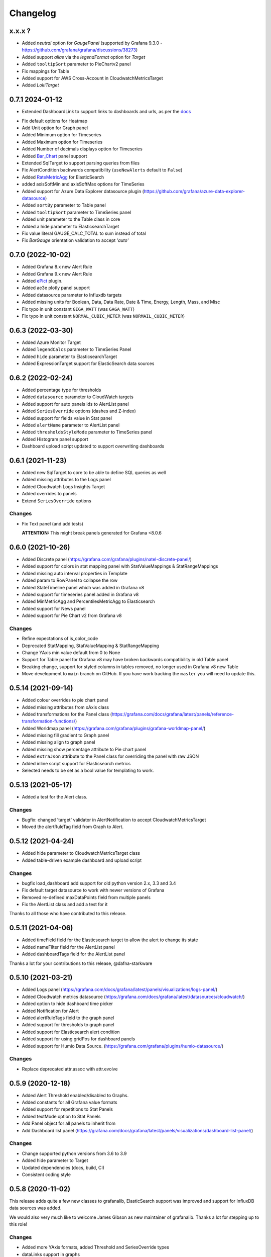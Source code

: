 =========
Changelog
=========


x.x.x ?
=======

* Added `neutral` option for `GaugePanel` (supported by Grafana 9.3.0 - https://github.com/grafana/grafana/discussions/38273)
* Added support `alias` via the `legendFormat` option for `Target`
* Added ``tooltipSort`` parameter to PieChartv2 panel
* Fix mappings for Table
* Added support for AWS Cross-Account in CloudwatchMetricsTarget
* Added `LokiTarget`

0.7.1 2024-01-12
================

* Extended DashboardLink to support links to dashboards and urls, as per the docs_

.. _`docs`: https://grafana.com/docs/grafana/latest/dashboards/build-dashboards/manage-dashboard-links/#dashboard-links

* Fix default options for Heatmap
* Add Unit option for Graph panel
* Added Minimum option for Timeseries
* Added Maximum option for Timeseries
* Added Number of decimals displays option for Timeseries
* Added Bar_Chart_ panel support
* Extended SqlTarget to support parsing queries from files
* Fix AlertCondition backwards compatibility (``useNewAlerts`` default to ``False``)
* Added RateMetricAgg_ for ElasticSearch
* added axisSoftMin and axisSoftMax options for TimeSeries
* Added support for Azure Data Explorer datasource plugin (https://github.com/grafana/azure-data-explorer-datasource)
* Added ``sortBy`` parameter to Table panel
* Added ``tooltipSort`` parameter to TimeSeries panel
* Added unit parameter to the Table class in core
* Added a hide parameter to ElasticsearchTarget
* Fix value literal GAUGE_CALC_TOTAL to sum instead of total
* Fix `BarGauge` orientation validation to accept `'auto'`

.. _`Bar_Chart`: https://grafana.com/docs/grafana/latest/panels-visualizations/visualizations/bar-chart/
.. _`RateMetricAgg`: https://www.elastic.co/guide/en/elasticsearch/reference/current/search-aggregations-metrics-rate-aggregation.html


0.7.0 (2022-10-02)
==================

* Added Grafana 8.x new Alert Rule
* Added Grafana 9.x new Alert Rule
* Added ePict_ plugin.
* Added ae3e plotly panel support
* Added datasource parameter to Influxdb targets
* Added missing units for Boolean, Data, Data Rate, Date & Time, Energy, Length,
  Mass, and Misc
* Fix typo in unit constant ``GIGA_WATT`` (was ``GAGA_WATT``)
* Fix typo in unit constant ``NORMAL_CUBIC_METER`` (was ``NORMAIL_CUBIC_METER``)

.. _`ePict`: https://grafana.com/grafana/plugins/larona-epict-panel/

0.6.3 (2022-03-30)
==================

* Added Azure Monitor Target
* Added ``legendCalcs`` parameter to TimeSeries Panel
* Added ``hide`` parameter to ElasticsearchTarget
* Added ExpressionTarget support for ElasticSearch data sources


0.6.2 (2022-02-24)
==================

* Added percentage type for thresholds
* Added ``datasource`` parameter to CloudWatch targets
* Added support for auto panels ids to AlertList panel
* Added ``SeriesOverride`` options (dashes and Z-index)
* Added support for fields value in Stat panel
* Added ``alertName`` parameter to AlertList panel
* Added ``thresholdsStyleMode`` parameter to TimeSeries panel
* Added Histogram panel support
* Dashboard upload script updated to support overwriting dashboards

0.6.1 (2021-11-23)
==================

* Added new SqlTarget to core to be able to define SQL queries as well
* Added missing attributes to the Logs panel
* Added Cloudwatch Logs Insights Target
* Added overrides to panels
* Extend ``SeriesOverride`` options

Changes
-------

* Fix Text panel (and add tests)

  **ATTENTION:** This might break panels generated for Grafana <8.0.6

0.6.0 (2021-10-26)
===================

* Added Discrete panel (https://grafana.com/grafana/plugins/natel-discrete-panel/)
* Added support for colors in stat mapping panel with StatValueMappings & StatRangeMappings
* Added missing auto interval properties in Template
* Added param to RowPanel to collapse the row
* Added StateTimeline panel which was added in Grafana v8
* Added support for timeseries panel added in Grafana v8
* Added MinMetricAgg and PercentilesMetricAgg to Elasticsearch
* Added support for News panel
* Added support for Pie Chart v2 from Grafana v8

Changes
-------

* Refine expectations of is_color_code
* Deprecated StatMapping, StatValueMapping & StatRangeMapping
* Change YAxis min value default from 0 to None
* Support for Table panel for Grafana v8 may have broken backwards compatibility in old Table panel
* Breaking change, support for styled columns in tables removed, no longer used in Grafana v8 new Table
* Move development to ``main`` branch on GitHub. If you have work tracking the ``master`` you will need to update this.

0.5.14 (2021-09-14)
==================

* Added colour overrides to pie chart panel
* Added missing attributes from xAxis class
* Added transformations for the Panel class (https://grafana.com/docs/grafana/latest/panels/reference-transformation-functions/)
* Added Worldmap panel (https://grafana.com/grafana/plugins/grafana-worldmap-panel/)
* Added missing fill gradient to Graph panel
* Added missing align to graph panel
* Added missing show percentage attribute to Pie chart panel
* Added ``extraJson`` attribute to the Panel class for overriding the panel with raw JSON
* Added inline script support for Elasticsearch metrics
* Selected needs to be set as a bool value for templating to work.

0.5.13 (2021-05-17)
===================

* Added a test for the Alert class.

Changes
-------

* Bugfix: changed 'target' validator in AlertNotification to accept CloudwatchMetricsTarget
* Moved the alertRuleTag field from Graph to Alert.

0.5.12 (2021-04-24)
===================

* Added hide parameter to CloudwatchMetricsTarget class
* Added table-driven example dashboard and upload script

Changes
-------

* bugfix load_dashboard add support for old python version 2.x, 3.3 and 3.4
* Fix default target datasource to work with newer versions of Grafana
* Removed re-defined maxDataPoints field from multiple panels
* Fix the AlertList class and add a test for it

Thanks to all those who have contributed to this release.


0.5.11 (2021-04-06)
===================

* Added timeField field for the Elasticsearch target to allow the alert to change its state
* Added nameFilter field for the AlertList panel
* Added dashboardTags field for the AlertList panel

Thanks a lot for your contributions to this release, @dafna-starkware

0.5.10 (2021-03-21)
===================

* Added Logs panel (https://grafana.com/docs/grafana/latest/panels/visualizations/logs-panel/)
* Added Cloudwatch metrics datasource (https://grafana.com/docs/grafana/latest/datasources/cloudwatch/)
* Added option to hide dashboard time picker
* Added Notification for Alert
* Added alertRuleTags field to the graph panel
* Added support for thresholds to graph panel
* Added support for Elasticsearch alert condition
* Added support for using gridPos for dashboard panels
* Added support for Humio Data Source. (https://grafana.com/grafana/plugins/humio-datasource/)


Changes
-------

* Replace deprecated attr.assoc with attr.evolve



0.5.9 (2020-12-18)
==================

* Added Alert Threshold enabled/disabled to Graphs.
* Added constants for all Grafana value formats
* Added support for repetitions to Stat Panels
* Added textMode option to Stat Panels
* Add Panel object for all panels to inherit from
* Add Dashboard list panel (https://grafana.com/docs/grafana/latest/panels/visualizations/dashboard-list-panel/)


Changes
-------

* Change supported python versions from 3.6 to 3.9
* Added hide parameter to Target
* Updated dependencies (docs, build, CI)
* Consistent coding style


0.5.8 (2020-11-02)
==================

This release adds quite a few new classes to grafanalib, ElasticSearch support was improved and support for InfluxDB data sources was added.

We would also very much like to welcome James Gibson as new maintainer of grafanalib. Thanks a lot for stepping up to this role!

Changes
-------

* Added more YAxis formats, added Threshold and SeriesOverride types
* dataLinks support in graphs
* Add Elasticsearch bucket script pipeline aggregator
* Added ability to hide metrics for Elasticsearch MetricAggs
* Add derivative metric aggregation for Elasticsearch
* Add ``Stat`` class (and ``StatMapping``, ``StatValueMapping``, ``StatRangeMapping``) to support the Stat panel
* Add ``Svg`` class to support the SVG panel
* Add ``PieChart`` class for creating Pie Chart panels
* Add `transparent` setting to classes that were missing it (Heatmap, PieChart)
* Add InfluxDB data source
* Add ``auto_ref_ids`` to ``Graph``

Thanks a lot for your contributions to this release, @DWalker487, @JamesGibo, @daveworth, @dholbach, @fauust, @larsderidder, @matthewmrichter.


0.5.7 (2020-05-11)
==================

Changes
-------

* Fix crasher instatiating elasticsearch panels.
* Remove unused ``tools/`` directory.

Thanks a lot for your contributions to this release, @DWalker487, @dholbach and @matthewmrichter.


0.5.6 (2020-05-05)
==================

Changes
-------

* Add ``Heatmap`` class (and ``HeatmapColor``) to support the Heatmap panel (#170)
* Add ``BarGuage`` for creating bar guages panels in grafana 6
* Add ``GuagePanel`` for creating guages in grafana 6
* Add data links support to ``Graph``, ``BarGuage``, and ``GuagePanel`` panels
* Removed gfdatasource - feature is built in to Grafana since v5.
* Generate API docs for readthedocs.org
* Fix AlertList panel generation
* Add both upper and lower case `"time"` pattern for time_series column format in Table class
* Drop testing of Python 2.7, it has been EOL'ed and CI was broken
  due to this.
* Automatically test documentation examples.
* Point to dev meeting resources.
* Add description attribute to Dashboard.
* Add support for custom variables.
* Point out documentation on readthedocs more clearly.
* Add average metric aggregation for elastic search
* Bugfix to query ordering in Elasticsearch TermsGroupBy
* Added all parameters for StringColumnStyle
* Add Elasticsearch Sum metric aggregator
* Add ``Statusmap`` class (and ``StatusmapColor``) to support the Statusmap panel plugin
* Bugfix to update default ``Threshold`` values for ``GaugePanel`` and ``BarGauge``
* Use Github Actions for CI.
* Fix test warnings.
* Update ``BarGauge`` and ``GaugePanel`` default Threshold values.
* Update release instructions.

Thanks a lot to the contributions from @DWalker487, @bboreham, @butlerx, @dholbach, @franzs, @jaychitalia95, @matthewmrichter and @number492 for this release!

0.5.5 (2020-02-17)
==================

It's been a while since the last release and we are happy to get this one into your hands.
0.5.5 is a maintenance release, most importantly it adds support for Python >= 3.5.

We are very delighted to welcome Matt Richter on board as maintainer.

Changes
-------

* Automate publishing to PyPI with GitHub Actions
* Update README.rst to make the example work
* Bump Dockerfile to use Alpine 3.10 as base
* Fix up ``load_source()`` call which doesn't exist in Python 3.5
* Update versions of Python tested
* Repair tests
* pin to attrs 19.2 and fix deprecated arguments

Many thanks to contributors @bboreham, @dholbach, @ducksecops, @kevingessner, @matthewmrichter, @uritau.

0.5.4 (2019-08-30)
==================

Changes
-------

* Add 'diff', 'percent_diff' and 'count_non_null' as RTYPE
* Support for changing sort value in Template Variables.
* Sort tooltips by value in Weave/Stacked-Charts
* Add ``for`` parameter for alerts on Grafana 6.X
* Add ``STATE_OK`` for alerts
* Add named values for the Template.hide parameter
* Add cardinality metric aggregator for ElasticSearch
* Add Threshold and Series Override types
* Add more YAxis formats

Many thanks to contributors @kevingessner, @2easy, @vicmarbev, @butlerx.

0.5.3 (2018-07-19)
==================

Changes
-------

* Minor markup tweaks to the README

0.5.2 (2018-07-19)
==================

Fixes
-----

* ``PromGraph`` was losing all its legends. It doesn't any more. (`#130`_)

.. _`#130`: https://github.com/weaveworks/grafanalib/pull/130

Changes
-------

* Add ``AlertList`` panel support
* Add support for mixed data sources
* Add ``ExternalLink`` class for dashboard-level links to other pages
* Template now supports 'type' and 'hide' attributes
* Legend now supports ``sort`` and ``sortDesc`` attributes
* Tables now support ``timeFrom`` attribute
* Update README.rst with information on how to get help.


0.5.1 (2018-02-27)
==================

Fixes
-----

* Fix for crasher bug that broke ``SingleStat``, introduced by `#114`_

.. _`#114`: https://github.com/weaveworks/grafanalib/pull/114


0.5.0 (2018-02-26)
==================

New features
------------

* grafanalib now supports Python 2.7. This enables it to be used within `Bazel <https://bazel.build>`_.
* Partial support for graphs against Elasticsearch datasources (https://github.com/weaveworks/grafanalib/pull/99)

Extensions
----------

* Constants for days, hours, and minutes (https://github.com/weaveworks/grafanalib/pull/98)
* Groups and tags can now be used with templates (https://github.com/weaveworks/grafanalib/pull/97)


0.4.0 (2017-11-23)
==================

Massive release!

It's Thanksgiving today, so more than ever I want to express my gratitude to
all the people who have contributed to this release!

* @aknuds1
* @atopuzov
* @bboreham
* @fho
* @filippog
* @gaelL
* @lalinsky
* @leth
* @lexfrei
* @mikebryant

New features
------------

* Support for ``Text`` panels
  (https://github.com/weaveworks/grafanalib/pull/63)
* ``PromGraph`` is now more powerful.
  If you want to pass extra parameters like ``intervalFactor`` to your
  targets, you can do so by listing targets as dictionaries,
  rather than tuples.
  (https://github.com/weaveworks/grafanalib/pull/66)
* Support for absolute links to drill-down in graphs
  (https://github.com/weaveworks/grafanalib/pull/86)

Changes
-------

* Breaking change to ``weave.QPSGraph()`` - added ``data_source``
  parameter and removed old hard-coded setting.
  (https://github.com/weaveworks/grafanalib/pull/77)

Extensions
----------

Generally adding more parameters to existing things:

* Graphs can now have descriptions or be transparent
  (https://github.com/weaveworks/grafanalib/pull/62 https://github.com/weaveworks/grafanalib/pull/89)
* New formats: "bps" and "Bps"
  (https://github.com/weaveworks/grafanalib/pull/68)
* Specify the "Min step" for a ``Target``
  using the ``interval`` attribute.
* Specify the number of decimals shown on the ``YAxis``
  with the ``decimals`` attribute
* Specify multiple ``Dashboard`` inputs,
  allowing dashboards to be parametrized by data source.
  (https://github.com/weaveworks/grafanalib/pull/83)
* Templates
  * ``label`` is now optional (https://github.com/weaveworks/grafanalib/pull/92)
  * ``allValue`` and ``includeAll`` attributes now available (https://github.com/weaveworks/grafanalib/pull/67)
  * ``regex`` and ``multi`` attributes now available (https://github.com/weaveworks/grafanalib/pull/82)
* Rows can now repeat (https://github.com/weaveworks/grafanalib/pull/82)
* Add missing ``NULL_AS_NULL`` constant
* Specify the "Instant" for a ``Target`` using the ``instant`` attribute.

Fixes
-----

* The ``showTitle`` parameter in ``Row`` is now respected
  (https://github.com/weaveworks/grafanalib/pull/80)



0.3.0 (2017-07-27)
==================

New features
------------

* OpenTSDB datasource support (https://github.com/weaveworks/grafanalib/pull/27)
* Grafana Zabbix plugin support
  (https://github.com/weaveworks/grafanalib/pull/31, https://github.com/weaveworks/grafanalib/pull/36)
* ``Dashboard`` objects now have an ``auto_panel_id`` method which will
  automatically supply unique panel (i.e. graph) IDs for any panels that don't
  have one set. Dashboard config files no longer need to track their own
  ``GRAPH_ID`` counter.
* Support for ``SingleStat`` panels
  (https://github.com/weaveworks/grafanalib/pull/22)
* ``single_y_axis`` helper for the common case of a graph that has only one Y axis

Improvements
------------

* ``PromGraph`` now lives in ``grafanalib.prometheus``, and takes a
  ``data_source`` parameter
* Additional fields for ``Legend``  (https://github.com/weaveworks/grafanalib/pull/25)
* Additional fields for ``XAxis``
  (https://github.com/weaveworks/grafanalib/pull/28)
* Get an error when you specify the wrong number of Y axes

Changes
-------

* New ``YAxes`` type for specifying Y axes. Using a list of two ``YAxis``
  objects is deprecated.


0.1.2 (2017-01-02)
==================

* Add support for Grafana Templates (https://github.com/weaveworks/grafanalib/pull/9)

0.1.1 (2016-12-02)
==================

* Include README on PyPI page

0.1.0 (2016-12-02)
==================

Initial release.
